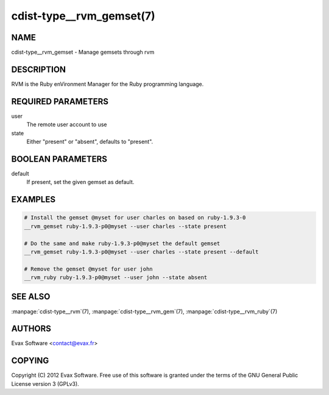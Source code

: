 cdist-type__rvm_gemset(7)
==========================

NAME
----
cdist-type__rvm_gemset - Manage gemsets through rvm


DESCRIPTION
-----------
RVM is the Ruby enVironment Manager for the Ruby programming language.


REQUIRED PARAMETERS
-------------------
user
    The remote user account to use
state
    Either "present" or "absent", defaults to "present".

BOOLEAN PARAMETERS
-------------------
default
    If present, set the given gemset as default.


EXAMPLES
--------

.. code-block:: sh

    # Install the gemset @myset for user charles on based on ruby-1.9.3-0
    __rvm_gemset ruby-1.9.3-p0@myset --user charles --state present

    # Do the same and make ruby-1.9.3-p0@myset the default gemset
    __rvm_gemset ruby-1.9.3-p0@myset --user charles --state present --default

    # Remove the gemset @myset for user john
    __rvm_ruby ruby-1.9.3-p0@myset --user john --state absent


SEE ALSO
--------
:manpage:`cdist-type__rvm`\ (7), :manpage:`cdist-type__rvm_gem`\ (7),
:manpage:`cdist-type__rvm_ruby`\ (7)


AUTHORS
-------
Evax Software <contact@evax.fr>


COPYING
-------
Copyright \(C) 2012 Evax Software. Free use of this software is granted under
the terms of the GNU General Public License version 3 (GPLv3).
